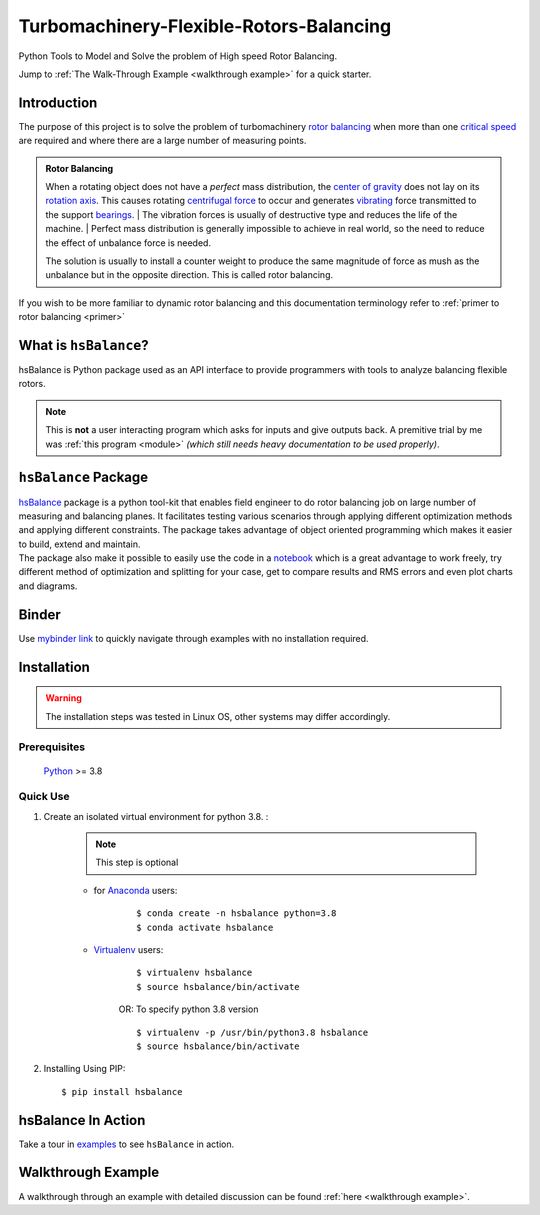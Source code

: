 
.. _README:

Turbomachinery-Flexible-Rotors-Balancing
========================================

Python Tools to Model and Solve the problem of High speed Rotor Balancing.

Jump to :ref:`The Walk-Through Example <walkthrough example>` for
a quick starter.



Introduction
------------
| The purpose of this project is to solve the problem of turbomachinery
  `rotor balancing <https://en.wikipedia.org/wiki/Rotating_unbalance>`__
  when more than one `critical speed <https://en.wikipedia.org/wiki/Critical_speed>`__ are required and where there are a large
  number of measuring points.

.. admonition:: Rotor Balancing

     When a rotating object does not have a *perfect* mass distribution, the `center of gravity <https://en.wikipedia.org/wiki/Center_of_mass#Center_of_gravity>`__ does not lay on its `rotation axis <https://simple.wikipedia.org/wiki/Axis_of_rotation>`__.
     This causes rotating `centrifugal force <https://en.wikipedia.org/wiki/Centrifugal_force>`__ to occur and generates `vibrating <http://www.vibrationschool.com/mans/SpecInter/SpecInter02.htm>`__ force transmitted to the support `bearings <https://en.wikipedia.org/wiki/Bearing_(mechanical)>`__.
     | The vibration forces is usually of destructive type and reduces the life of the machine.
     | Perfect mass distribution is generally impossible to achieve in real world, so the need to reduce the effect of unbalance force is needed.

     The solution is usually to install a counter weight to produce the same magnitude of force as mush as the unbalance but in the opposite direction. This is called rotor balancing.

If you wish to be more familiar to dynamic rotor balancing and
this documentation terminology
refer to :ref:`primer to rotor balancing <primer>`


What is ``hsBalance``?
----------------------

hsBalance is Python package used as an API interface
to provide programmers with tools to analyze balancing
flexible rotors.

.. note:: This is **not** a user interacting program which asks for inputs and give outputs back. A premitive trial by me was
   :ref:`this program <module>` *(which still needs heavy documentation to be used properly)*.




``hsBalance`` Package
---------------------

| |Downloads| |License: MIT| |pic1| |pic2| |Generic badge1| |Generic badge2|
| |Binder|

| `hsBalance <https://github.com/MagedMohamedTurk/Turbomachinery-Rotors-Balancing>`__ package is a python tool-kit that enables field engineer to
  do rotor balancing job on large number of measuring and balancing
  planes. It facilitates testing various scenarios through applying
  different optimization methods and applying different constraints. The
  package takes advantage of object oriented programming which makes it
  easier to build, extend and maintain.
| The package also make it possible to easily use the code in a `notebook <https://jupyter.org/>`__
  which is a great advantage to work freely, try different method of
  optimization and splitting for your case, get to compare results and
  RMS errors and even plot charts and diagrams.

Binder
------

| Use `mybinder
  link <https://mybinder.org/v2/gh/MagedMohamedTurk/Turbomachinery-Rotors-Balancing/HEAD?labpath=examples%2F>`__ to quickly navigate through examples with no installation required.

Installation
------------
.. warning:: The installation steps was tested in Linux OS, other systems may differ accordingly.

Prerequisites
+++++++++++++

    `Python <https://www.python.org/downloads/release/python-380/>`__ >= 3.8

Quick Use
+++++++++

1. Create an isolated virtual environment for python 3.8. :

    .. note:: This step is optional

    * for `Anaconda <https://www.anaconda.com/>`__ users:
        ::

        $ conda create -n hsbalance python=3.8
        $ conda activate hsbalance

    * `Virtualenv <https://virtualenv.pypa.io/en/latest/>`__ users:
        ::

            $ virtualenv hsbalance
            $ source hsbalance/bin/activate

        OR: To specify python 3.8 version

        ::

            $ virtualenv -p /usr/bin/python3.8 hsbalance
            $ source hsbalance/bin/activate



2. Installing Using PIP:
   ::

        $ pip install hsbalance

hsBalance In Action
-------------------

Take a tour in `examples <https://github.com/MagedMohamedTurk/Turbomachinery-Rotors-Balancing/tree/master/examples>`__ to see ``hsBalance`` in action.

Walkthrough Example
-------------------

A walkthrough through an example with detailed
discussion can be found
:ref:`here <walkthrough example>`.


.. |Downloads| image:: https://pepy.tech/badge/hsbalance
.. |License: MIT| image:: https://img.shields.io/badge/License-MIT-yellow.svg
.. |pic1| image:: https://img.shields.io/badge/Python-14354C?&logo=python&logoColor=white
.. |pic2| image:: https://img.shields.io/badge/-Jupyter-white?logo=Jupyter
.. |Generic badge1| image:: https://img.shields.io/badge/Build-Dev-red.svg
.. |Generic badge2| image:: https://img.shields.io/badge/Test-Passing-Green.svg
.. |Binder| image:: https://mybinder.org/badge_logo.svg
